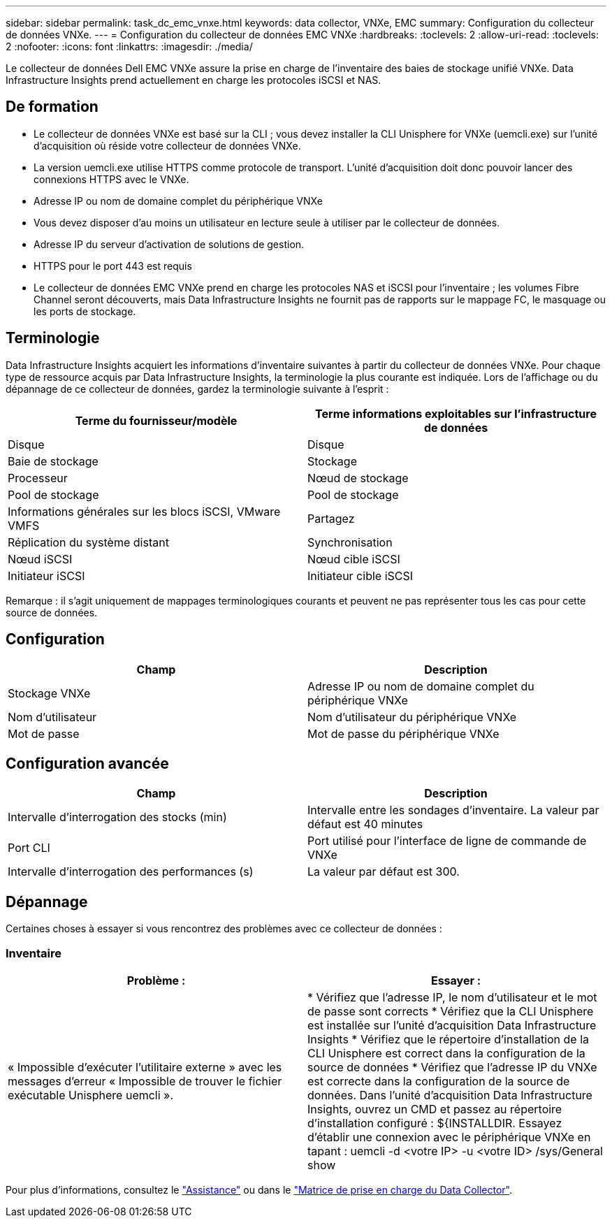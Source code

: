 ---
sidebar: sidebar 
permalink: task_dc_emc_vnxe.html 
keywords: data collector, VNXe, EMC 
summary: Configuration du collecteur de données VNXe. 
---
= Configuration du collecteur de données EMC VNXe
:hardbreaks:
:toclevels: 2
:allow-uri-read: 
:toclevels: 2
:nofooter: 
:icons: font
:linkattrs: 
:imagesdir: ./media/


[role="lead"]
Le collecteur de données Dell EMC VNXe assure la prise en charge de l'inventaire des baies de stockage unifié VNXe. Data Infrastructure Insights prend actuellement en charge les protocoles iSCSI et NAS.



== De formation

* Le collecteur de données VNXe est basé sur la CLI ; vous devez installer la CLI Unisphere for VNXe (uemcli.exe) sur l'unité d'acquisition où réside votre collecteur de données VNXe.
* La version uemcli.exe utilise HTTPS comme protocole de transport. L'unité d'acquisition doit donc pouvoir lancer des connexions HTTPS avec le VNXe.
* Adresse IP ou nom de domaine complet du périphérique VNXe
* Vous devez disposer d'au moins un utilisateur en lecture seule à utiliser par le collecteur de données.
* Adresse IP du serveur d'activation de solutions de gestion.
* HTTPS pour le port 443 est requis
* Le collecteur de données EMC VNXe prend en charge les protocoles NAS et iSCSI pour l'inventaire ; les volumes Fibre Channel seront découverts, mais Data Infrastructure Insights ne fournit pas de rapports sur le mappage FC, le masquage ou les ports de stockage.




== Terminologie

Data Infrastructure Insights acquiert les informations d'inventaire suivantes à partir du collecteur de données VNXe. Pour chaque type de ressource acquis par Data Infrastructure Insights, la terminologie la plus courante est indiquée. Lors de l'affichage ou du dépannage de ce collecteur de données, gardez la terminologie suivante à l'esprit :

[cols="2*"]
|===
| Terme du fournisseur/modèle | Terme informations exploitables sur l'infrastructure de données 


| Disque | Disque 


| Baie de stockage | Stockage 


| Processeur | Nœud de stockage 


| Pool de stockage | Pool de stockage 


| Informations générales sur les blocs iSCSI, VMware VMFS | Partagez 


| Réplication du système distant | Synchronisation 


| Nœud iSCSI | Nœud cible iSCSI 


| Initiateur iSCSI | Initiateur cible iSCSI 
|===
Remarque : il s'agit uniquement de mappages terminologiques courants et peuvent ne pas représenter tous les cas pour cette source de données.



== Configuration

[cols="2*"]
|===
| Champ | Description 


| Stockage VNXe | Adresse IP ou nom de domaine complet du périphérique VNXe 


| Nom d'utilisateur | Nom d'utilisateur du périphérique VNXe 


| Mot de passe | Mot de passe du périphérique VNXe 
|===


== Configuration avancée

[cols="2*"]
|===
| Champ | Description 


| Intervalle d'interrogation des stocks (min) | Intervalle entre les sondages d'inventaire. La valeur par défaut est 40 minutes 


| Port CLI | Port utilisé pour l'interface de ligne de commande de VNXe 


| Intervalle d'interrogation des performances (s) | La valeur par défaut est 300. 
|===


== Dépannage

Certaines choses à essayer si vous rencontrez des problèmes avec ce collecteur de données :



=== Inventaire

[cols="2*"]
|===
| Problème : | Essayer : 


| « Impossible d'exécuter l'utilitaire externe » avec les messages d'erreur « Impossible de trouver le fichier exécutable Unisphere uemcli ». | * Vérifiez que l'adresse IP, le nom d'utilisateur et le mot de passe sont corrects * Vérifiez que la CLI Unisphere est installée sur l'unité d'acquisition Data Infrastructure Insights * Vérifiez que le répertoire d'installation de la CLI Unisphere est correct dans la configuration de la source de données * Vérifiez que l'adresse IP du VNXe est correcte dans la configuration de la source de données. Dans l'unité d'acquisition Data Infrastructure Insights, ouvrez un CMD et passez au répertoire d'installation configuré : ${INSTALLDIR. Essayez d'établir une connexion avec le périphérique VNXe en tapant : uemcli -d <votre IP> -u <votre ID> /sys/General show 
|===
Pour plus d'informations, consultez le link:concept_requesting_support.html["Assistance"] ou dans le link:reference_data_collector_support_matrix.html["Matrice de prise en charge du Data Collector"].
